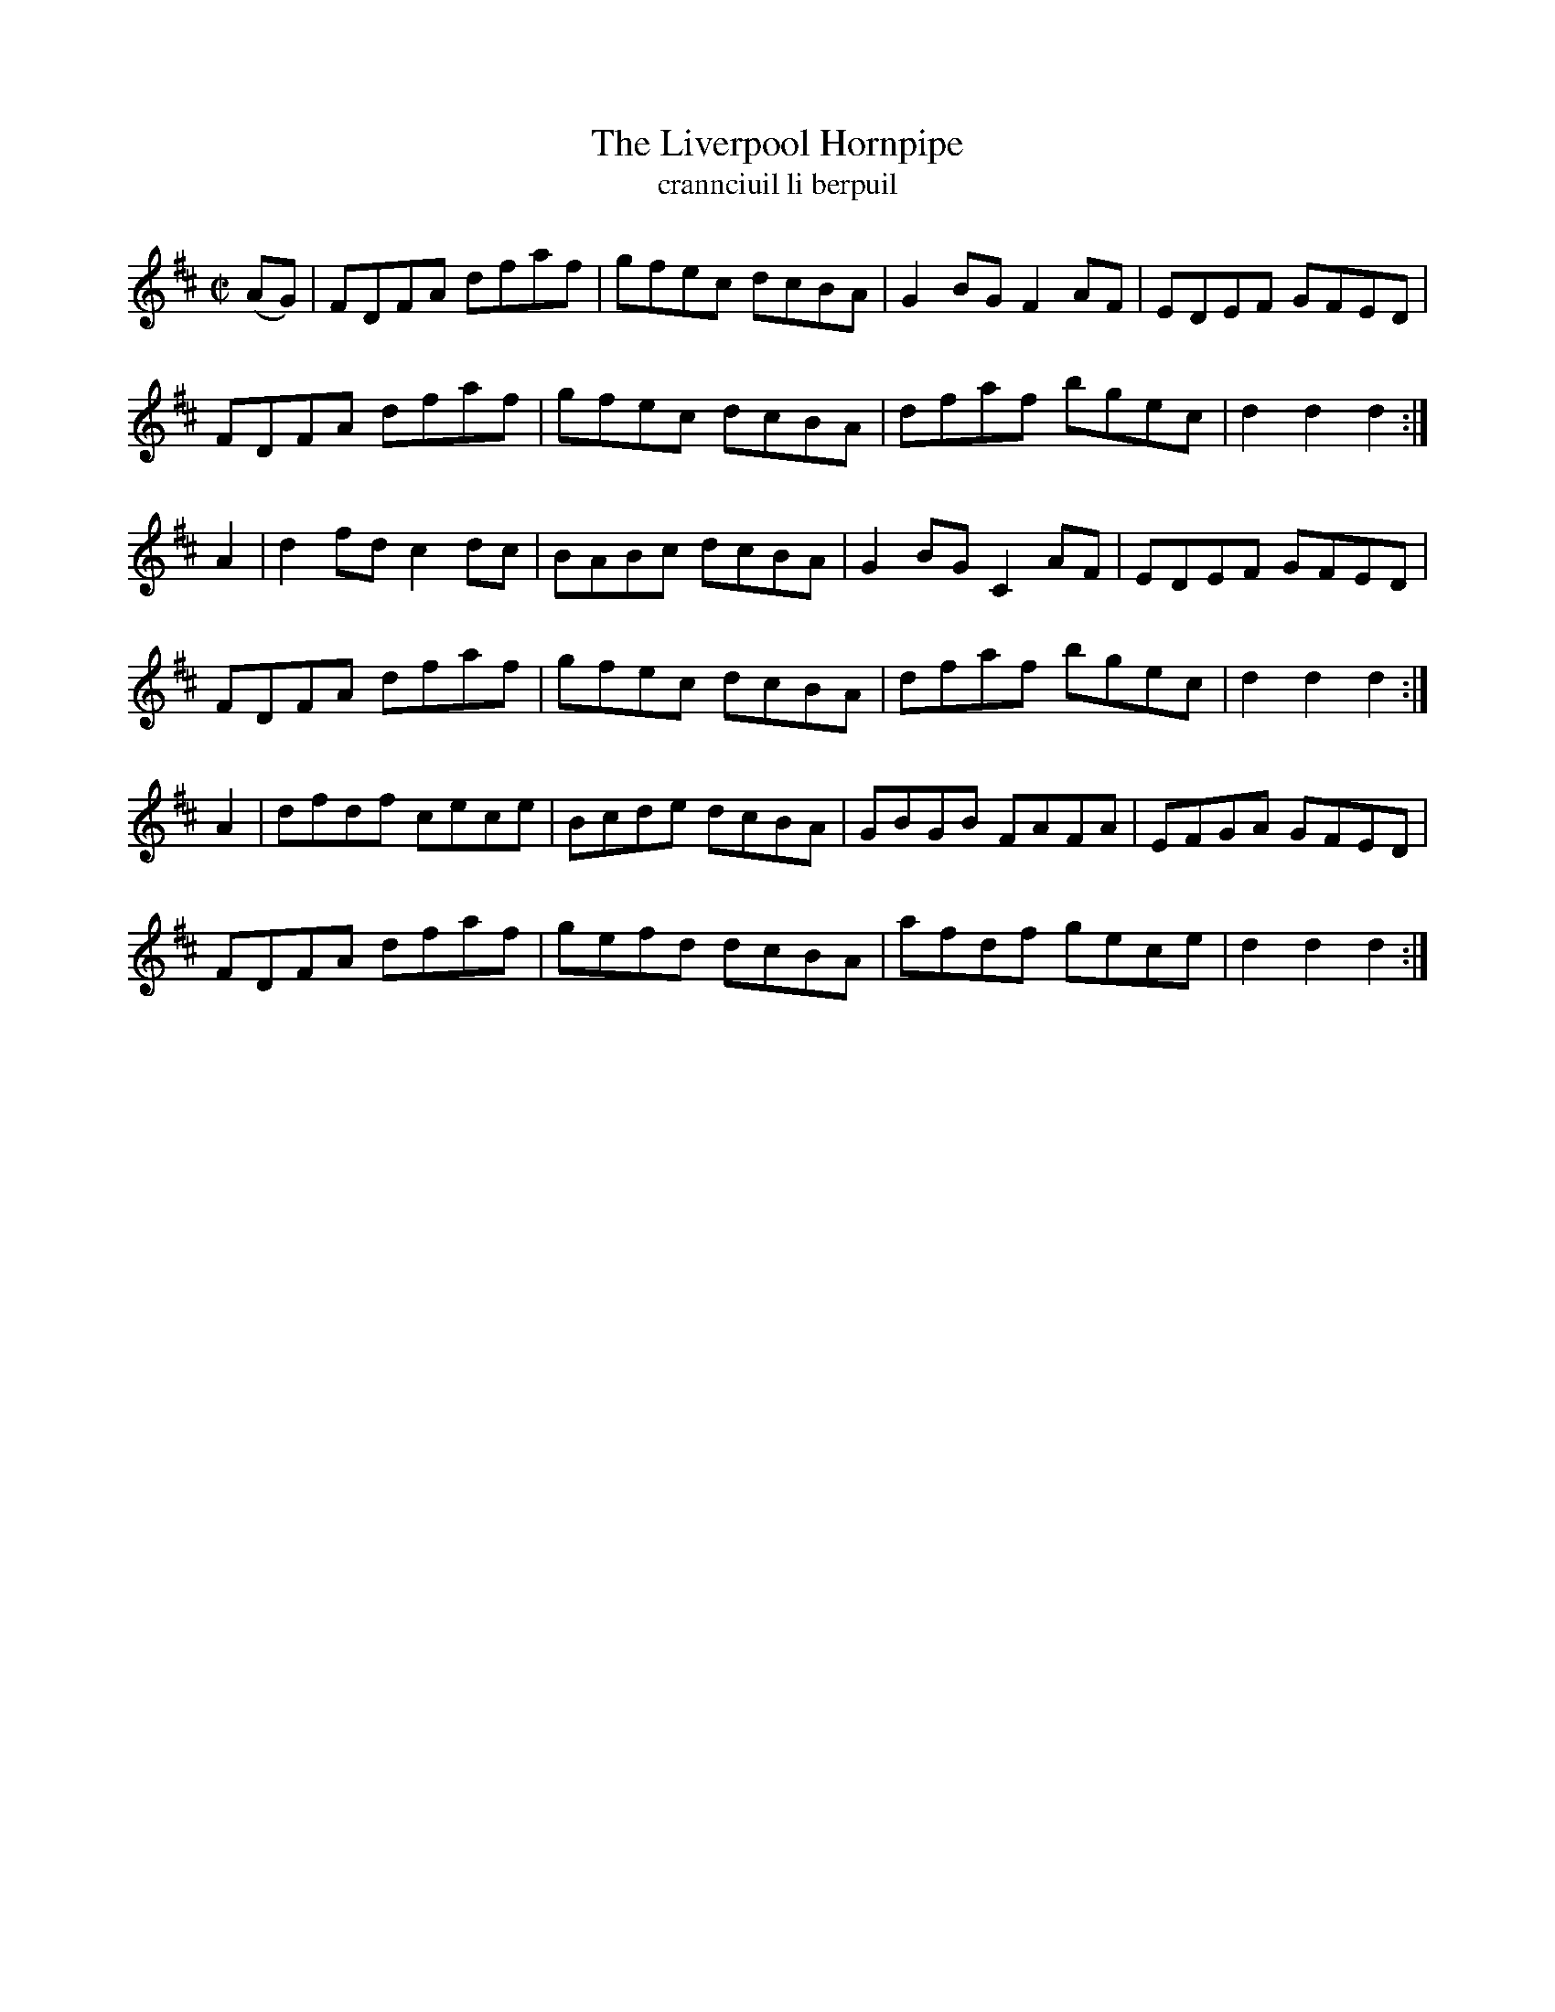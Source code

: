 X:1614
T:The Liverpool Hornpipe
T:crannciuil li berpuil
R:Hornpipe
B:O'Neill's 1565
M:C|
K:D
(AG)|FDFA dfaf|gfec dcBA|G2BG F2 AF|EDEF GFED|
FDFA dfaf|gfec dcBA|dfaf bgec|d2 d2 d2:|
A2|d2fd c2 dc|BABc dcBA|G2BG C2 AF|EDEF GFED|
FDFA dfaf|gfec dcBA|dfaf bgec|d2 d2 d2:|
A2|dfdf cece|Bcde dcBA|GBGB FAFA|EFGA GFED|
FDFA dfaf|gefd dcBA|afdf gece|d2 d2 d2:|

